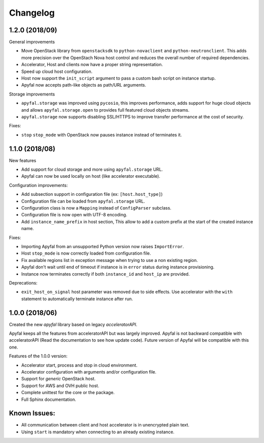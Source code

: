 Changelog
=========

1.2.0 (2018/09)
---------------

General improvements

- Move OpenStack library from ``openstacksdk`` to ``python-novaclient`` and
  ``python-neutronclient``. This adds more precision over the OpenStach Nova
  host control and reduces the overall number of required dependencies.
- Accelerator, Host and clients now have a proper string representation.
- Speed up cloud host configuration.
- Host now support the ``init_script`` argument to pass a custom bash script
  on instance startup.
- Apyfal now accepts path-like objects as path/URL arguments.

Storage improvements

- ``apyfal.storage`` was improved using ``pycosio``, this improves
  performance, adds support for huge cloud objects and allows
  ``apyfal.storage.open`` to provides full featured cloud objects streams.
- ``apyfal.storage`` now supports disabling SSL/HTTPS to improve transfer
  performance at the cost of security.

Fixes:

- ``stop`` ``stop_mode`` with OpenStack now pauses instance instead of
  terminates it.

1.1.0 (2018/08)
---------------

New features

- Add support for cloud storage and more using ``apyfal.storage`` URL.
- Apyfal can now be used locally on host (like accelerator executable).

Configuration improvements:

- Add subsection support in configuration file (ex: ``[host.host_type]``)
- Configuration file can be loaded from ``apyfal.storage`` URL.
- Configuration class is now a ``Mapping`` instead of ``ConfigParser`` subclass.
- Configuration file is now open with UTF-8 encoding.
- Add ``instance_name_prefix`` in host section, This allow to add a custom prefix at the start
  of the created instance name.

Fixes:

- Importing Apyfal from an unsupported Python version now raises ``ImportError``.
- Host ``stop_mode`` is now correctly loaded from configuration file.
- Fix available regions list in exception message when trying to use a non existing region.
- Apyfal don't wait until end of timeout if instance is in ``error`` status during instance
  provisioning.
- Instance now terminates correctly if both ``instance_id`` and ``host_ip`` are provided.

Deprecations:

- ``exit_host_on_signal`` host parameter was removed due to side effects.
  Use accelerator with the ``with`` statement to automatically terminate instance after run.

1.0.0 (2018/06)
---------------

Created the new *apyfal* library based on legacy *acceleratorAPI*.

Apyfal keeps all the features from acceleratorAPI but was largely improved. Apyfal is not backward compatible with
acceleratorAPI (Read the documentation to see how update code). Future version of Apyfal will be compatible with
this one.

Features of the 1.0.0 version:

- Accelerator start, process and stop in cloud environment.
- Accelerator configuration with arguments and/or configuration file.
- Support for *generic* OpenStack host.
- Support for AWS and OVH public host.
- Complete unittest for the core or the package.
- Full Sphinx documentation.

Known Issues:
-------------

- All communication between client and host accelerator is in unencrypted plain text.
- Using ``start`` is mandatory when connecting to an already existing instance.
